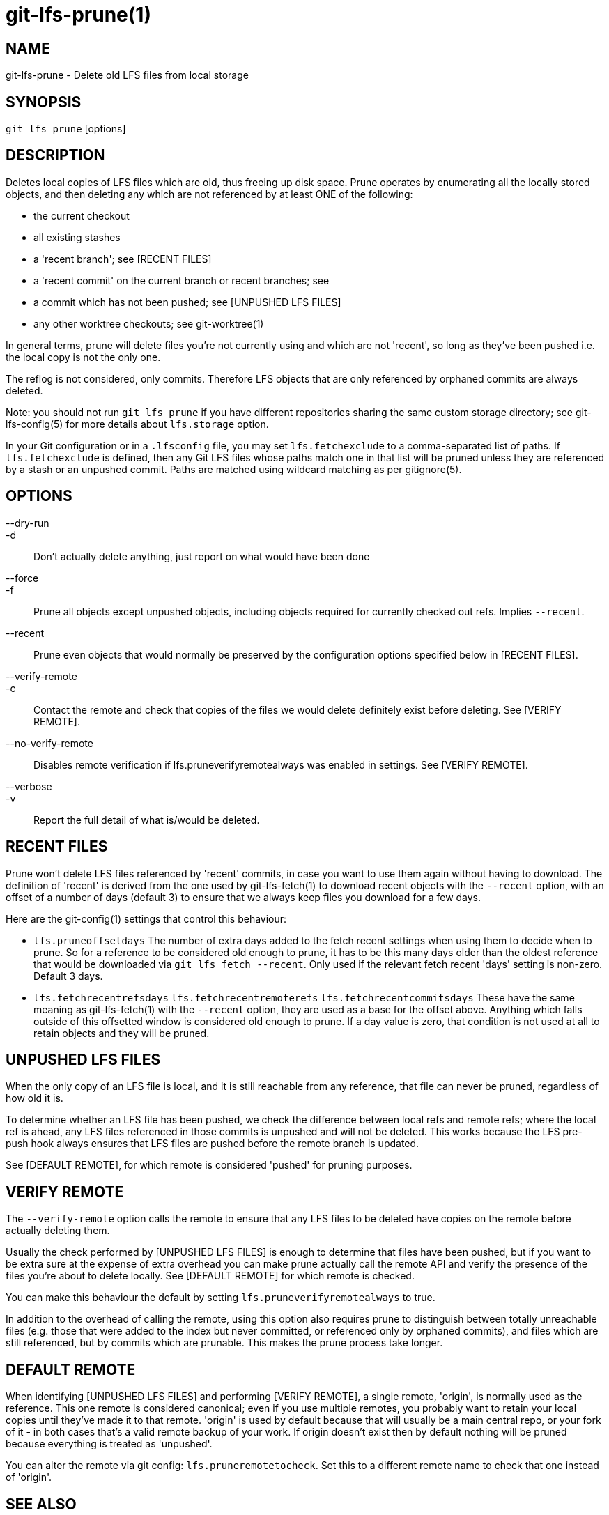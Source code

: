 = git-lfs-prune(1)

== NAME

git-lfs-prune - Delete old LFS files from local storage

== SYNOPSIS

`git lfs prune` [options]

== DESCRIPTION

Deletes local copies of LFS files which are old, thus freeing up disk
space. Prune operates by enumerating all the locally stored objects, and
then deleting any which are not referenced by at least ONE of the
following:

* the current checkout
* all existing stashes
* a 'recent branch'; see [RECENT FILES]
* a 'recent commit' on the current branch or recent branches; see
[RECENT FILES]
* a commit which has not been pushed; see [UNPUSHED LFS FILES]
* any other worktree checkouts; see git-worktree(1)

In general terms, prune will delete files you're not currently using and
which are not 'recent', so long as they've been pushed i.e. the local
copy is not the only one.

The reflog is not considered, only commits. Therefore LFS objects that
are only referenced by orphaned commits are always deleted.

Note: you should not run `git lfs prune` if you have different
repositories sharing the same custom storage directory; see
git-lfs-config(5) for more details about `lfs.storage` option.

In your Git configuration or in a `.lfsconfig` file, you may set
`lfs.fetchexclude` to a comma-separated list of paths. If
`lfs.fetchexclude` is defined, then any Git LFS files whose paths match
one in that list will be pruned unless they are referenced by a stash or
an unpushed commit. Paths are matched using wildcard matching as per
gitignore(5).

== OPTIONS

--dry-run::
-d::
  Don't actually delete anything, just report on what would have been done
--force::
-f::
  Prune all objects except unpushed objects, including objects required for
  currently checked out refs. Implies `--recent`.
--recent::
  Prune even objects that would normally be preserved by the
  configuration options specified below in [RECENT FILES].
--verify-remote::
-c::
  Contact the remote and check that copies of the files we would delete
  definitely exist before deleting. See [VERIFY REMOTE].
--no-verify-remote::
  Disables remote verification if lfs.pruneverifyremotealways was enabled in
  settings. See [VERIFY REMOTE].
--verbose::
-v::
  Report the full detail of what is/would be deleted.

== RECENT FILES

Prune won't delete LFS files referenced by 'recent' commits, in case you
want to use them again without having to download. The definition of
'recent' is derived from the one used by git-lfs-fetch(1) to download
recent objects with the `--recent` option, with an offset of a number of
days (default 3) to ensure that we always keep files you download for a
few days.

Here are the git-config(1) settings that control this behaviour:

* `lfs.pruneoffsetdays` The number of extra days added to the fetch
recent settings when using them to decide when to prune. So for a
reference to be considered old enough to prune, it has to be this many
days older than the oldest reference that would be downloaded via
`git lfs fetch --recent`. Only used if the relevant fetch recent 'days'
setting is non-zero. Default 3 days.
* `lfs.fetchrecentrefsdays` `lfs.fetchrecentremoterefs`
`lfs.fetchrecentcommitsdays` These have the same meaning as
git-lfs-fetch(1) with the `--recent` option, they are used as a base for
the offset above. Anything which falls outside of this offsetted window
is considered old enough to prune. If a day value is zero, that
condition is not used at all to retain objects and they will be pruned.

== UNPUSHED LFS FILES

When the only copy of an LFS file is local, and it is still reachable
from any reference, that file can never be pruned, regardless of how old
it is.

To determine whether an LFS file has been pushed, we check the
difference between local refs and remote refs; where the local ref is
ahead, any LFS files referenced in those commits is unpushed and will
not be deleted. This works because the LFS pre-push hook always ensures
that LFS files are pushed before the remote branch is updated.

See [DEFAULT REMOTE], for which remote is considered 'pushed' for
pruning purposes.

== VERIFY REMOTE

The `--verify-remote` option calls the remote to ensure that any LFS
files to be deleted have copies on the remote before actually deleting
them.

Usually the check performed by [UNPUSHED LFS FILES] is enough to
determine that files have been pushed, but if you want to be extra sure
at the expense of extra overhead you can make prune actually call the
remote API and verify the presence of the files you're about to delete
locally. See [DEFAULT REMOTE] for which remote is checked.

You can make this behaviour the default by setting
`lfs.pruneverifyremotealways` to true.

In addition to the overhead of calling the remote, using this option
also requires prune to distinguish between totally unreachable files
(e.g. those that were added to the index but never committed, or
referenced only by orphaned commits), and files which are still
referenced, but by commits which are prunable. This makes the prune
process take longer.

== DEFAULT REMOTE

When identifying [UNPUSHED LFS FILES] and performing [VERIFY REMOTE], a
single remote, 'origin', is normally used as the reference. This one
remote is considered canonical; even if you use multiple remotes, you
probably want to retain your local copies until they've made it to that
remote. 'origin' is used by default because that will usually be a main
central repo, or your fork of it - in both cases that's a valid remote
backup of your work. If origin doesn't exist then by default nothing
will be pruned because everything is treated as 'unpushed'.

You can alter the remote via git config: `lfs.pruneremotetocheck`. Set
this to a different remote name to check that one instead of 'origin'.

== SEE ALSO

git-lfs-fetch(1), gitignore(5).

Part of the git-lfs(1) suite.
